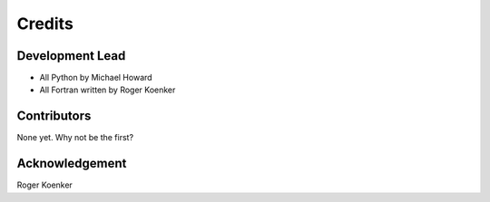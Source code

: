 =======
Credits
=======

Development Lead
----------------

* All Python by Michael Howard
* All Fortran written by Roger Koenker

Contributors
------------

None yet. Why not be the first?

Acknowledgement
---------------

Roger Koenker
